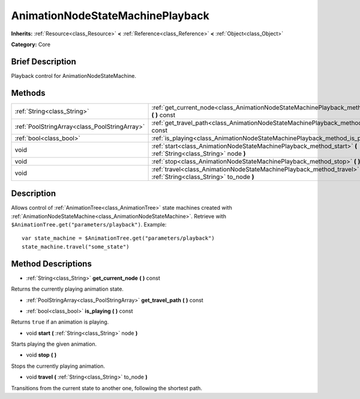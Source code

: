 .. Generated automatically by doc/tools/makerst.py in Godot's source tree.
.. DO NOT EDIT THIS FILE, but the AnimationNodeStateMachinePlayback.xml source instead.
.. The source is found in doc/classes or modules/<name>/doc_classes.

.. _class_AnimationNodeStateMachinePlayback:

AnimationNodeStateMachinePlayback
=================================

**Inherits:** :ref:`Resource<class_Resource>` **<** :ref:`Reference<class_Reference>` **<** :ref:`Object<class_Object>`

**Category:** Core

Brief Description
-----------------

Playback control for AnimationNodeStateMachine.

Methods
-------

+-----------------------------------------------+----------------------------------------------------------------------------------------------------------------------+
| :ref:`String<class_String>`                   | :ref:`get_current_node<class_AnimationNodeStateMachinePlayback_method_get_current_node>` **(** **)** const           |
+-----------------------------------------------+----------------------------------------------------------------------------------------------------------------------+
| :ref:`PoolStringArray<class_PoolStringArray>` | :ref:`get_travel_path<class_AnimationNodeStateMachinePlayback_method_get_travel_path>` **(** **)** const             |
+-----------------------------------------------+----------------------------------------------------------------------------------------------------------------------+
| :ref:`bool<class_bool>`                       | :ref:`is_playing<class_AnimationNodeStateMachinePlayback_method_is_playing>` **(** **)** const                       |
+-----------------------------------------------+----------------------------------------------------------------------------------------------------------------------+
| void                                          | :ref:`start<class_AnimationNodeStateMachinePlayback_method_start>` **(** :ref:`String<class_String>` node **)**      |
+-----------------------------------------------+----------------------------------------------------------------------------------------------------------------------+
| void                                          | :ref:`stop<class_AnimationNodeStateMachinePlayback_method_stop>` **(** **)**                                         |
+-----------------------------------------------+----------------------------------------------------------------------------------------------------------------------+
| void                                          | :ref:`travel<class_AnimationNodeStateMachinePlayback_method_travel>` **(** :ref:`String<class_String>` to_node **)** |
+-----------------------------------------------+----------------------------------------------------------------------------------------------------------------------+

Description
-----------

Allows control of :ref:`AnimationTree<class_AnimationTree>` state machines created with :ref:`AnimationNodeStateMachine<class_AnimationNodeStateMachine>`. Retrieve with ``$AnimationTree.get("parameters/playback")``. Example:

::

    var state_machine = $AnimationTree.get("parameters/playback")
    state_machine.travel("some_state")

Method Descriptions
-------------------

.. _class_AnimationNodeStateMachinePlayback_method_get_current_node:

- :ref:`String<class_String>` **get_current_node** **(** **)** const

Returns the currently playing animation state.

.. _class_AnimationNodeStateMachinePlayback_method_get_travel_path:

- :ref:`PoolStringArray<class_PoolStringArray>` **get_travel_path** **(** **)** const

.. _class_AnimationNodeStateMachinePlayback_method_is_playing:

- :ref:`bool<class_bool>` **is_playing** **(** **)** const

Returns ``true`` if an animation is playing.

.. _class_AnimationNodeStateMachinePlayback_method_start:

- void **start** **(** :ref:`String<class_String>` node **)**

Starts playing the given animation.

.. _class_AnimationNodeStateMachinePlayback_method_stop:

- void **stop** **(** **)**

Stops the currently playing animation.

.. _class_AnimationNodeStateMachinePlayback_method_travel:

- void **travel** **(** :ref:`String<class_String>` to_node **)**

Transitions from the current state to another one, following the shortest path.


